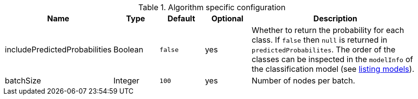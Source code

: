 .Algorithm specific configuration
[opts="header",cols="1,1,1m,1,4"]
|===
| Name                          | Type    | Default | Optional | Description
| includePredictedProbabilities | Boolean | false   | yes      | Whether to return the probability for each class. If `false` then `null` is returned in `predictedProbabilites`. The order of the classes can be inspected in the `modelInfo` of the classification model (see <<catalog-model-list, listing models>>).
| batchSize                     | Integer | 100     | yes      | Number of nodes per batch.
|===
